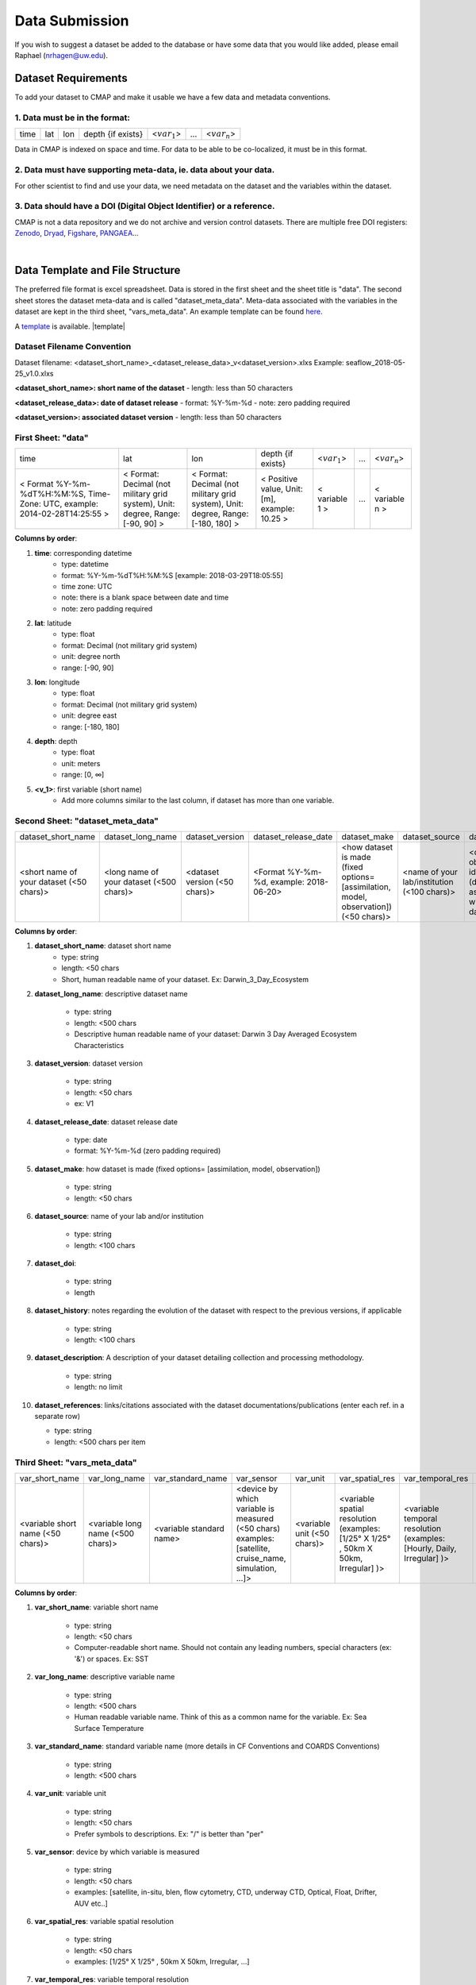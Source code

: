 .. _Zenodo: https://zenodo.org/

.. _Dryad: https://datadryad.org/

.. _Figshare: https://figshare.com/

.. _PANGAEA: https://www.pangaea.de/

.. _here: https://github.com/mdashkezari/opedia/tree/master/template

.. _template: https://github.com/mdashkezari/opedia/tree/master/template



.. |template| raw:: html

   <a href="http://geoiptool.com" target="_blank"></a>

.. _Slack: https://join.slack.com/t/simons-cmap/shared_invite/enQtNjQzMTkzMjg0NjQ2LWE4N2FjNDAwMjdiNzU0MGU4OTUzMGE4YWE5MjQwNGY2MjVlZTE2MTE3ZWNiOTAyY2E5ZDUxYzYwMGZhYWUwZjg





Data Submission
===============

If you wish to suggest a dataset be added to the database or have some data that you would like added, please email Raphael (nrhagen@uw.edu).

Dataset Requirements
--------------------

To add your dataset to CMAP and make it usable we have a few data and metadata conventions.

1. Data must be in the format:
~~~~~~~~~~~~~~~~~~~~~~~~~~~~~~

+------+-----+-----+-------------------+-----------------+-----+-----------------+
| time | lat | lon | depth {if exists} | <:math:`var_1`> | ... | <:math:`var_n`> |
+------+-----+-----+-------------------+-----------------+-----+-----------------+

Data in CMAP is indexed on space and time. For data to be able to be co-localized, it must be in this format.

2. Data must have supporting meta-data, ie. data about your data.
~~~~~~~~~~~~~~~~~~~~~~~~~~~~~~~~~~~~~~~~~~~~~~~~~~~~~~~~~~~~~~~~~

For other scientist to find and use your data, we need metadata on the dataset and the variables within the dataset.

3. Data should have a DOI (Digital Object Identifier) or a reference.
~~~~~~~~~~~~~~~~~~~~~~~~~~~~~~~~~~~~~~~~~~~~~~~~~~~~~~~~~~~~~~~~~~~~~

CMAP is not a data repository and we do not archive and version control datasets. There are multiple free DOI registers: Zenodo_, Dryad_, Figshare_, PANGAEA_...

|

Data Template and File Structure
--------------------------------

The preferred file format is excel spreadsheet. Data is stored in the first sheet and the sheet title is "data". The second sheet stores the dataset meta-data and is called "dataset_meta_data". Meta-data associated with the variables in the dataset are kept in the third sheet, "vars_meta_data". An example template can be found here_.

A template_ is available. |template|

Dataset Filename Convention
~~~~~~~~~~~~~~~~~~~~~~~~~~~

Dataset filename: <dataset_short_name>_<dataset_release_data>_v<dataset_version>.xlxs
Example: seaflow_2018-05-25_v1.0.xlxs

**<dataset_short_name>: short name of the dataset**
- length: less than 50 characters

**<dataset_release_data>: date of dataset release**
- format: %Y-%m-%d
- note: zero padding required

**<dataset_version>: associated dataset version**
- length: less than 50 characters



First Sheet: "data"
~~~~~~~~~~~~~~~~~~~

+--------------------------------------------------------------------------------+--------------------------------------------------------------------------------+----------------------------------------------------------------------------------+-----------------------------------------------+------------------+-----+-----------------+
| time                                                                           | lat                                                                            | lon                                                                              | depth {if exists}                             | <:math:`var_1`>  | ... | <:math:`var_n`> |
+--------------------------------------------------------------------------------+--------------------------------------------------------------------------------+----------------------------------------------------------------------------------+-----------------------------------------------+------------------+-----+-----------------+
| < Format  %Y-%m-%dT%H:%M:%S,  Time-Zone:  UTC,  example: 2014-02-28T14:25:55 > | < Format: Decimal (not military grid system), Unit: degree, Range: [-90, 90] > | < Format: Decimal (not military grid system), Unit: degree, Range: [-180, 180] > | < Positive value, Unit: [m], example: 10.25 > | < variable 1 >   | ... | < variable n >  |
+--------------------------------------------------------------------------------+--------------------------------------------------------------------------------+----------------------------------------------------------------------------------+-----------------------------------------------+------------------+-----+-----------------+


**Columns by order**:

1. **time**: corresponding datetime
    - type: datetime
    - format: %Y-%m-%dT%H:%M:%S [example: 2018-03-29T18:05:55]
    - time zone: UTC
    - note: there is a blank space between date and time
    - note: zero padding required

2. **lat**: latitude
    - type: float
    - format: Decimal (not military grid system)
    - unit: degree north
    - range: [-90, 90]

3. **lon**: longitude
    - type: float
    - format: Decimal (not military grid system)
    - unit: degree east
    - range: [-180, 180]

4. **depth**: depth
    - type: float
    - unit: meters
    - range: [0, ∞]

5. **<v_1>**: first variable (short name)
    - Add more columns similar to the last column, if dataset has more than one variable.



Second Sheet: "dataset_meta_data"
~~~~~~~~~~~~~~~~~~~~~~~~~~~~~~~~~



+------------------------------------------+------------------------------------------+-------------------------------+------------------------------------------+---------------------------------------------------------------------------------------+---------------------------------------------+---------------------------------------------------------------+----------------------------------------+--------------------------------+-----------------------------------------------------+
| dataset_short_name                       |    dataset_long_name                     |       dataset_version         | dataset_release_date                     |      dataset_make                                                                     |  dataset_source                             |    dataset_doi                                                |  dataset_history                       | dataset_description            |        dataset_references                           |
+------------------------------------------+------------------------------------------+-------------------------------+------------------------------------------+---------------------------------------------------------------------------------------+---------------------------------------------+---------------------------------------------------------------+----------------------------------------+--------------------------------+-----------------------------------------------------+
| <short name of your dataset (<50 chars)> | <long name of your dataset (<500 chars)> | <dataset version (<50 chars)> | <Format  %Y-%m-%d,  example: 2018-06-20> | <how dataset is made (fixed options= [assimilation, model, observation]) (<50 chars)> | <name of your lab/institution (<100 chars)> | <digital object identifier (doi) associated with the dataset> | <any note about the dataset evolution> | <a descrption of your dataset> | <list of associated docs/publications (<500chars) > |
+------------------------------------------+------------------------------------------+-------------------------------+------------------------------------------+---------------------------------------------------------------------------------------+---------------------------------------------+---------------------------------------------------------------+----------------------------------------+--------------------------------+-----------------------------------------------------+





**Columns by order**:


1. **dataset_short_name**: dataset short name
    - type: string
    - length: <50 chars
    - Short, human readable name of your dataset. Ex: Darwin_3_Day_Ecosystem

2. **dataset_long_name**: descriptive dataset name

    - type: string
    - length: <500 chars
    - Descriptive human readable name of your dataset: Darwin 3 Day Averaged Ecosystem Characteristics

3. **dataset_version**: dataset version

    - type: string
    - length: <50 chars
    - ex: V1

4. **dataset_release_date**: dataset release date

    - type: date
    - format: %Y-%m-%d (zero padding required)

5. **dataset_make**: how dataset is made (fixed options= [assimilation, model, observation])

    - type: string
    - length: <50 chars

6. **dataset_source**: name of your lab and/or institution

    - type: string
    - length: <100 chars

7. **dataset_doi**:

    - type: string
    - length

8. **dataset_history**: notes regarding the evolution of the dataset with respect to the previous versions, if applicable

    - type: string
    - length: <100 chars

9. **dataset_description**: A description of your dataset detailing collection and processing methodology.

    - type: string
    - length: no limit

10. **dataset_references**: links/citations associated with the dataset documentations/publications (enter each ref. in a separate row)

    - type: string
    - length: <500 chars per item



Third Sheet: "vars_meta_data"
~~~~~~~~~~~~~~~~~~~~~~~~~~~~~




+-----------------------------------+-----------------------------------+--------------------------+--------------------------------------------------------------------------------------------------------+-----------------------------+-------------------------------------------------------------------------------------+------------------------------------------------------------------------+----------------------------------------------------------------------------------+-----------------------------------------------------------------------------------------------------------+------------------------------------+--------------------------------+
|var_short_name                     |    var_long_name                  |     var_standard_name    | var_sensor                                                                                             |  var_unit                   | var_spatial_res                                                                     |      var_temporal_res                                                  | var_missing_value                                                                | var_discipline                                                                                            | var_keywords                       |  var_comment                   |
+-----------------------------------+-----------------------------------+--------------------------+--------------------------------------------------------------------------------------------------------+-----------------------------+-------------------------------------------------------------------------------------+------------------------------------------------------------------------+----------------------------------------------------------------------------------+-----------------------------------------------------------------------------------------------------------+------------------------------------+--------------------------------+
| <variable short name (<50 chars)> | <variable long name (<500 chars)> | <variable standard name> | <device by which variable is measured (<50 chars) examples: [satellite, cruise_name, simulation, ...]> | <variable unit (<50 chars)> | <variable spatial resolution (examples: [1/25° X 1/25° , 50km X 50km, Irregular] )> | <variable temporal resolution (examples: [Hourly, Daily, Irregular] )> | <placeholder for missing values (examples: empty cell, "nan", "unknown", #FFFF)> | <associated discipline(s) (<100 chars) (examples: [Physics, Chemistry, Biology, BioGeoChemistry, etc..])> | <associated keywords (<500 chars)> | <variable comment/description> |
+-----------------------------------+-----------------------------------+--------------------------+--------------------------------------------------------------------------------------------------------+-----------------------------+-------------------------------------------------------------------------------------+------------------------------------------------------------------------+----------------------------------------------------------------------------------+-----------------------------------------------------------------------------------------------------------+------------------------------------+--------------------------------+


**Columns by order**:


1. **var_short_name**: variable short name

    - type: string
    - length: <50 chars
    - Computer-readable short name. Should not contain any leading numbers, special characters (ex: '&') or spaces. Ex: SST

2. **var_long_name**: descriptive variable name

    - type: string
    - length: <500 chars
    - Human readable variable name. Think of this as a common name for the variable. Ex: Sea Surface Temperature

3. **var_standard_name**: standard variable name (more details in CF Conventions and COARDS Conventions)

    - type: string
    - length: <500 chars

4. **var_unit**: variable unit

    - type: string
    - length: <50 chars
    - Prefer symbols to descriptions. Ex: "/" is better than "per"

5. **var_sensor**: device by which variable is measured

    - type: string
    - length: <50 chars
    - examples: [satellite, in-situ, blen, flow cytometry, CTD, underway CTD, Optical, Float, Drifter, AUV etc..]

6. **var_spatial_res**: variable spatial resolution

    - type: string
    - length: <50 chars
    - examples: [1/25° X 1/25° , 50km X 50km, Irregular, ...]

7. **var_temporal_res**: variable temporal resolution

    - type: string
    - length: <50 chars
    - examples: [Hourly, Daily, Irregular, ...]

8. **var_missing_value**: placeholder for missing values

    - type: string
    - length: <50 chars
    - examples: [empty cell, "nan", "unknown", #FFFF, -999, ...]

9. **var_discipline**: the closest discipline(s) associated with the variable

    - type: string
    - length: <100 chars
    - examples: [Physics, Chemistry, Biology, BioGeoChemistry, ...]

10. **var_keywords**: keywords pertinent to the variable (separated by comma).

    - type: string
    - length: <500 chars
    - delimiter = ','
    - examples: [field sample, Biology, abundance, synechococcus, ...]

.. note:: **Keywords are variable-specific and case-insensitive. Please separate each keyword by comma. The suggested format for each variable keyword list is:**


    - Example keywords related to any official or unofficial variable names:   pro / prochloro / ...
    - Example keywords related to sensor/apparatus:  cruise / satellite / computer (in case of mode) / SeaFlow / ....
    - Example keywords related to official or unofficial cruise names (if applicable): KM1427 / Gradients 2.0 / ....
    - Example keywords related to data owners institution:  UW / University of Washington / ...
    - Example keywords related to data production techniques: cytometry / flow cytometry / ...
    - Example keywords related to the research context: omics / 16s / ...
    - Example keywords related to the associated discipline(s): chemistry / biology / physics / biogeochemical / biogeography ...
    - Any other keywords you think are relevant


    **Keyword Example for <proprochloro_abundance> variable in the SeaFlow Dataset:**

    - pro, prochloro, prochlorococcus, seaflow, flow, cytometry, flow-cytometry, insitu, in-situ, cruise,  observation, rep, reprocessed, bio, biology, armbrust, UW, University of Washington, abundance,cell abundance


11. **var_comment**: any other comment about the variable

    - type: string
    - length: no limit
